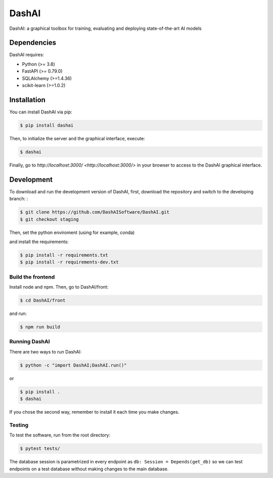 ======
DashAI
======

.. image:: https://img.shields.io/pypi/v/dashai.svg
        :target: https://pypi.python.org/pypi/dashai

.. image:: https://readthedocs.org/projects/dashai/badge/?version=latest
        :target: https://dashai.readthedocs.io/en/latest/?version=latest
        :alt: Documentation Status


DashAI: a graphical toolbox for training, evaluating and deploying state-of-the-art AI models


Dependencies
============

DashAI requires:

- Python (>= 3.8)
- FastAPI (>= 0.79.0)
- SQLAlchemy (>=1.4.36)
- scikit-learn (>=1.0.2)

Installation
============

You can install DashAI via pip:

.. code:: bash

    $ pip install dashai

Then, to initialize the server and the graphical interface, execute:

.. code:: bash

    $ dashai

Finally, go to `http://localhost:3000/ <http://localhost:3000/>` in your browser to access to the DashAI graphical interface.


Development
===========

To download and run the development version of DashAI, first, download the repository and switch to the developing branch: : 

.. code:: bash

    $ git clone https://github.com/DashAISoftware/DashAI.git
    $ git checkout staging

Then, set the python enviroment (using for example, conda) 

.. code: bash

    $ conda create -n dashai python=3.10
    $ conda activate dashai 

and install the requirements: 

.. code:: bash

    $ pip install -r requirements.txt
    $ pip install -r requirements-dev.txt


Build the frontend
------------------

Install node and npm. Then, go to DashAI/front:

.. code:: bash

    $ cd DashAI/front

and run:

.. code:: bash

    $ npm run build

Running DashAI
--------------

There are two ways to run DashAI:

.. code:: bash

    $ python -c "import DashAI;DashAI.run()"

or

.. code:: bash

    $ pip install .
    $ dashai

If you chose the second way, remember to install it each time you make changes.

Testing
-------

To test the software, run from the root directory:

.. code:: bash

    $ pytest tests/

The database session is parametrized in every endpoint as ``db: Session = Depends(get_db)`` so we can test endpoints on a test database without making changes to the main database.
